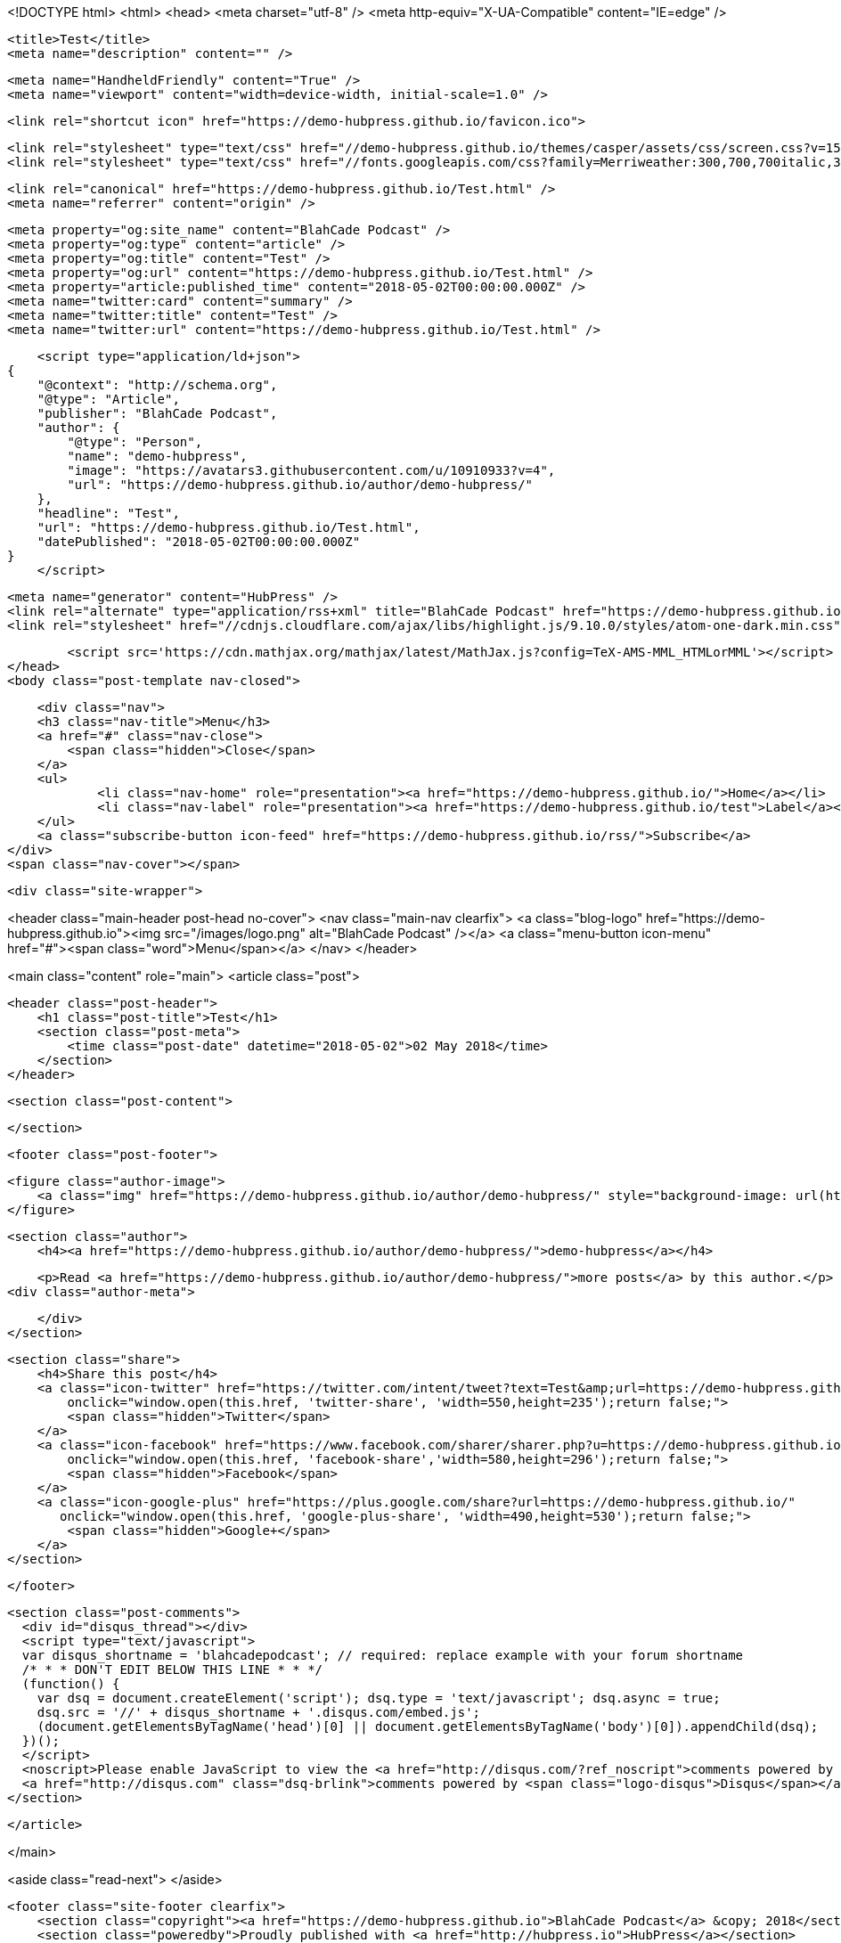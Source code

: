 <!DOCTYPE html>
<html>
<head>
    <meta charset="utf-8" />
    <meta http-equiv="X-UA-Compatible" content="IE=edge" />

    <title>Test</title>
    <meta name="description" content="" />

    <meta name="HandheldFriendly" content="True" />
    <meta name="viewport" content="width=device-width, initial-scale=1.0" />

    <link rel="shortcut icon" href="https://demo-hubpress.github.io/favicon.ico">

    <link rel="stylesheet" type="text/css" href="//demo-hubpress.github.io/themes/casper/assets/css/screen.css?v=1525273495618" />
    <link rel="stylesheet" type="text/css" href="//fonts.googleapis.com/css?family=Merriweather:300,700,700italic,300italic|Open+Sans:700,400" />

    <link rel="canonical" href="https://demo-hubpress.github.io/Test.html" />
    <meta name="referrer" content="origin" />
    
    <meta property="og:site_name" content="BlahCade Podcast" />
    <meta property="og:type" content="article" />
    <meta property="og:title" content="Test" />
    <meta property="og:url" content="https://demo-hubpress.github.io/Test.html" />
    <meta property="article:published_time" content="2018-05-02T00:00:00.000Z" />
    <meta name="twitter:card" content="summary" />
    <meta name="twitter:title" content="Test" />
    <meta name="twitter:url" content="https://demo-hubpress.github.io/Test.html" />
    
    <script type="application/ld+json">
{
    "@context": "http://schema.org",
    "@type": "Article",
    "publisher": "BlahCade Podcast",
    "author": {
        "@type": "Person",
        "name": "demo-hubpress",
        "image": "https://avatars3.githubusercontent.com/u/10910933?v=4",
        "url": "https://demo-hubpress.github.io/author/demo-hubpress/"
    },
    "headline": "Test",
    "url": "https://demo-hubpress.github.io/Test.html",
    "datePublished": "2018-05-02T00:00:00.000Z"
}
    </script>

    <meta name="generator" content="HubPress" />
    <link rel="alternate" type="application/rss+xml" title="BlahCade Podcast" href="https://demo-hubpress.github.io/rss/" />
    <link rel="stylesheet" href="//cdnjs.cloudflare.com/ajax/libs/highlight.js/9.10.0/styles/atom-one-dark.min.css">
    
        <script src='https://cdn.mathjax.org/mathjax/latest/MathJax.js?config=TeX-AMS-MML_HTMLorMML'></script>
</head>
<body class="post-template nav-closed">

    <div class="nav">
    <h3 class="nav-title">Menu</h3>
    <a href="#" class="nav-close">
        <span class="hidden">Close</span>
    </a>
    <ul>
            <li class="nav-home" role="presentation"><a href="https://demo-hubpress.github.io/">Home</a></li>
            <li class="nav-label" role="presentation"><a href="https://demo-hubpress.github.io/test">Label</a></li>
    </ul>
    <a class="subscribe-button icon-feed" href="https://demo-hubpress.github.io/rss/">Subscribe</a>
</div>
<span class="nav-cover"></span>


    <div class="site-wrapper">

        


<header class="main-header post-head no-cover">
    <nav class="main-nav  clearfix">
        <a class="blog-logo" href="https://demo-hubpress.github.io"><img src="/images/logo.png" alt="BlahCade Podcast" /></a>
            <a class="menu-button icon-menu" href="#"><span class="word">Menu</span></a>
    </nav>
</header>

<main class="content" role="main">
    <article class="post">

        <header class="post-header">
            <h1 class="post-title">Test</h1>
            <section class="post-meta">
                <time class="post-date" datetime="2018-05-02">02 May 2018</time> 
            </section>
        </header>

        <section class="post-content">
            
        </section>

        <footer class="post-footer">


            <figure class="author-image">
                <a class="img" href="https://demo-hubpress.github.io/author/demo-hubpress/" style="background-image: url(https://avatars3.githubusercontent.com/u/10910933?v&#x3D;4)"><span class="hidden">demo-hubpress's Picture</span></a>
            </figure>

            <section class="author">
                <h4><a href="https://demo-hubpress.github.io/author/demo-hubpress/">demo-hubpress</a></h4>

                    <p>Read <a href="https://demo-hubpress.github.io/author/demo-hubpress/">more posts</a> by this author.</p>
                <div class="author-meta">
                    
                    
                </div>
            </section>


            <section class="share">
                <h4>Share this post</h4>
                <a class="icon-twitter" href="https://twitter.com/intent/tweet?text=Test&amp;url=https://demo-hubpress.github.io/"
                    onclick="window.open(this.href, 'twitter-share', 'width=550,height=235');return false;">
                    <span class="hidden">Twitter</span>
                </a>
                <a class="icon-facebook" href="https://www.facebook.com/sharer/sharer.php?u=https://demo-hubpress.github.io/"
                    onclick="window.open(this.href, 'facebook-share','width=580,height=296');return false;">
                    <span class="hidden">Facebook</span>
                </a>
                <a class="icon-google-plus" href="https://plus.google.com/share?url=https://demo-hubpress.github.io/"
                   onclick="window.open(this.href, 'google-plus-share', 'width=490,height=530');return false;">
                    <span class="hidden">Google+</span>
                </a>
            </section>

        </footer>


        <section class="post-comments">
          <div id="disqus_thread"></div>
          <script type="text/javascript">
          var disqus_shortname = 'blahcadepodcast'; // required: replace example with your forum shortname
          /* * * DON'T EDIT BELOW THIS LINE * * */
          (function() {
            var dsq = document.createElement('script'); dsq.type = 'text/javascript'; dsq.async = true;
            dsq.src = '//' + disqus_shortname + '.disqus.com/embed.js';
            (document.getElementsByTagName('head')[0] || document.getElementsByTagName('body')[0]).appendChild(dsq);
          })();
          </script>
          <noscript>Please enable JavaScript to view the <a href="http://disqus.com/?ref_noscript">comments powered by Disqus.</a></noscript>
          <a href="http://disqus.com" class="dsq-brlink">comments powered by <span class="logo-disqus">Disqus</span></a>
        </section>


    </article>

</main>

<aside class="read-next">
</aside>



        <footer class="site-footer clearfix">
            <section class="copyright"><a href="https://demo-hubpress.github.io">BlahCade Podcast</a> &copy; 2018</section>
            <section class="poweredby">Proudly published with <a href="http://hubpress.io">HubPress</a></section>
        </footer>

    </div>

    <script type="text/javascript" src="https://code.jquery.com/jquery-1.12.0.min.js"></script>
    <script src="//cdnjs.cloudflare.com/ajax/libs/jquery/2.1.3/jquery.min.js?v="></script> <script src="//cdnjs.cloudflare.com/ajax/libs/moment.js/2.9.0/moment-with-locales.min.js?v="></script> <script src="//cdnjs.cloudflare.com/ajax/libs/highlight.js/9.10.0/highlight.min.js?v="></script> 
      <script type="text/javascript">
        jQuery( document ).ready(function() {
          // change date with ago
          jQuery('ago.ago').each(function(){
            var element = jQuery(this).parent();
            element.html( moment(element.text()).fromNow());
          });
        });

        hljs.initHighlightingOnLoad();
      </script>

    <script type="text/javascript" src="//demo-hubpress.github.io/themes/casper/assets/js/jquery.fitvids.js?v=1525273495618"></script>
    <script type="text/javascript" src="//demo-hubpress.github.io/themes/casper/assets/js/index.js?v=1525273495618"></script>

</body>
</html>
